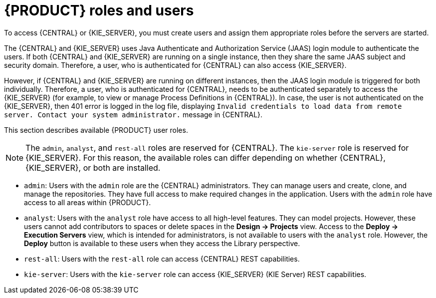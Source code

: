 [id='roles-users-con']
= {PRODUCT} roles and users

To access {CENTRAL} or {KIE_SERVER}, you must create users and assign them appropriate roles before the servers are started.

The {CENTRAL} and {KIE_SERVER} uses Java Authenticate and Authorization Service (JAAS) login module to authenticate the users. If both {CENTRAL} and {KIE_SERVER} are running on a single instance, then they share the same JAAS subject and security domain. Therefore, a user, who is authenticated for {CENTRAL} can also access {KIE_SERVER}.

However, if {CENTRAL} and {KIE_SERVER} are running on different instances, then the JAAS login module is triggered for both individually. Therefore, a user, who is authenticated for {CENTRAL}, needs to be authenticated separately to access the {KIE_SERVER} (for example, to view or manage Process Definitions in {CENTRAL}). In case, the user is not authenticated on the {KIE_SERVER}, then 401 error is logged in the log file, displaying `Invalid credentials to load data from remote server. Contact your system administrator.` message in {CENTRAL}.

This section describes available {PRODUCT} user roles.

[NOTE]
====
The `admin`,  `analyst`,
ifdef::PAM[]
`developer`, `manager`, `process-admin`, `user`,
endif::[]
 and `rest-all` roles are reserved for {CENTRAL}. The `kie-server` role is reserved for {KIE_SERVER}. For this reason, the available roles can differ depending on whether {CENTRAL}, {KIE_SERVER}, or both are installed.
====

* `admin`: Users with the `admin` role are the {CENTRAL} administrators. They can manage users and create, clone, and manage the repositories. They have full access to make required changes in the application. Users with the `admin` role have access to all areas within {PRODUCT}.
* `analyst`: Users with the `analyst` role have access to all high-level features. They can model
ifdef::PAM[]
and execute their
endif::PAM[]
projects. However, these users cannot add contributors to spaces or delete spaces in the *Design -> Projects* view. Access to the *Deploy -> Execution Servers* view, which is intended for administrators, is not available to users with the `analyst` role. However, the *Deploy* button is available to these users when they access the Library perspective.
ifdef::PAM[]
* `developer`: Users with the `developer` role have access to almost all features and can manage rules, models, process flows, forms, and dashboards. They can manage the asset repository, they can create, build, and deploy projects, and they can use Red Hat CodeReady Studio to view processes. Only certain administrative functions such as creating and cloning a new repository are hidden from users with the `developer` role.
* `manager`: Users with the `manager` role can view reports. These users are usually interested in statistics about the business processes and their performance, business indicators, and other business-related reporting. A user with this role has access only to process and task reports.
* `process-admin`: Users with the `process-admin` role are business process administrators. They have full access to business processes, business tasks, and execution errors. These users can also view business reports and have access to the Task Inbox list.
* `user`: Users with the `user` role can work on the Task Inbox list, which contains business tasks that are part of currently running processes. Users with this role can view process and task reports and manage processes.
endif::PAM[]

* `rest-all`: Users with the `rest-all` role can access {CENTRAL} REST capabilities.
* `kie-server`: Users with the `kie-server` role can access {KIE_SERVER} (KIE Server) REST capabilities.
ifdef::PAM[]
This role is mandatory for users to have access to *Manage* and *Track* views in {CENTRAL}.
endif::PAM[]
